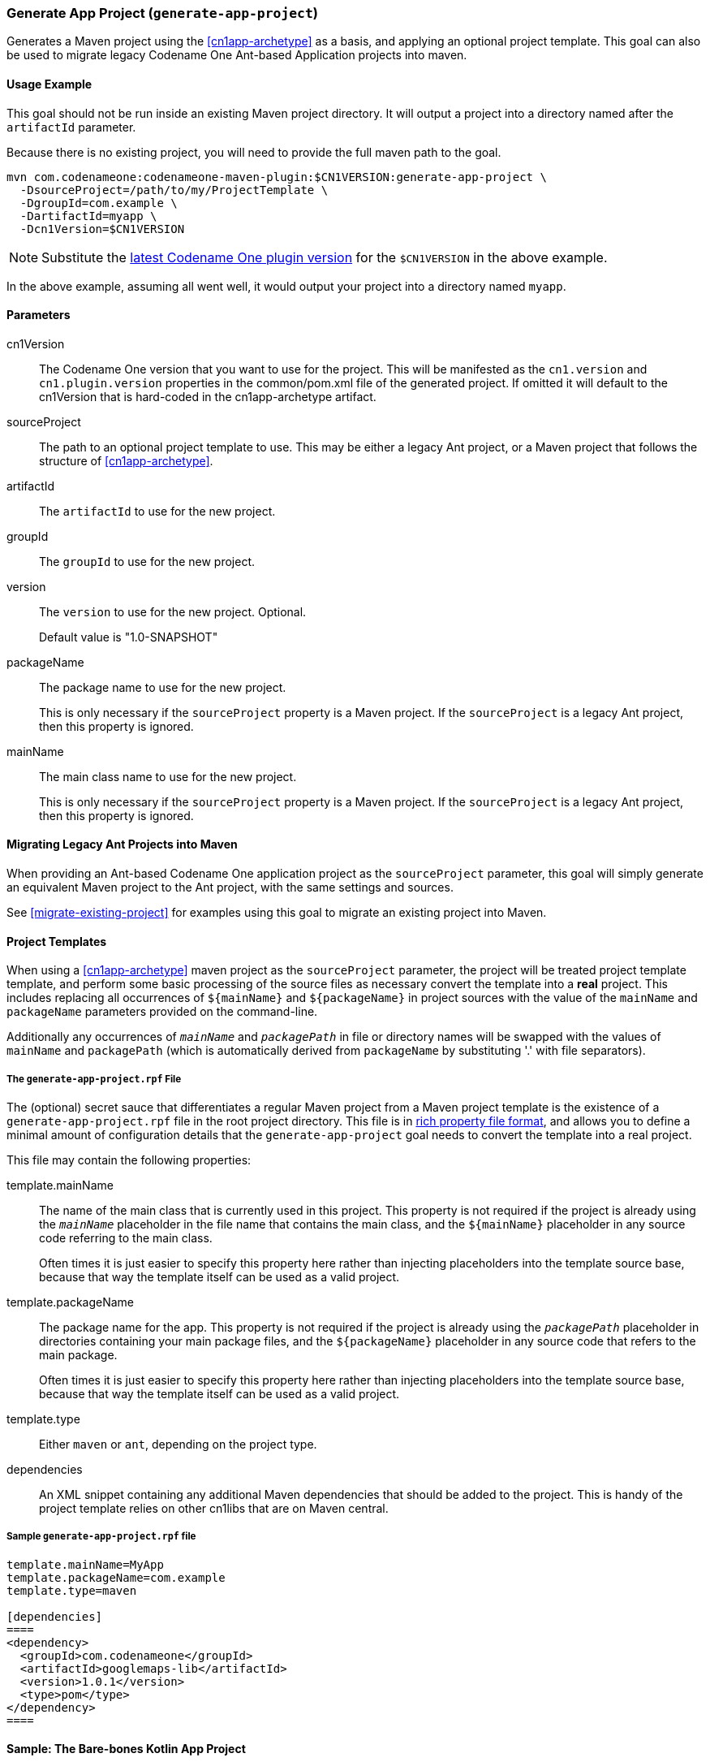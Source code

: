 [#generate-app-project]
=== Generate App Project (`generate-app-project`)

Generates a Maven project using the <<cn1app-archetype>> as a basis, and applying an optional project template.  This goal can also be used to migrate legacy Codename One Ant-based Application projects into maven.

==== Usage Example

This goal should not be run inside an existing Maven project directory.  It will output a project into a directory named after the `artifactId` parameter.

Because there is no existing project, you will need to provide the full maven path to the goal.

[source,bash]
----
mvn com.codenameone:codenameone-maven-plugin:$CN1VERSION:generate-app-project \
  -DsourceProject=/path/to/my/ProjectTemplate \
  -DgroupId=com.example \
  -DartifactId=myapp \
  -Dcn1Version=$CN1VERSION
----

NOTE: Substitute the https://search.maven.org/artifact/com.codenameone/codenameone-maven-plugin[latest Codename One plugin version] for the `$CN1VERSION` in the above example.

In the above example, assuming all went well, it would output your project into a directory named `myapp`.

==== Parameters

cn1Version::
The Codename One version that you want to use for the project.  This will be manifested as the `cn1.version` and `cn1.plugin.version` properties in the common/pom.xml file of the generated project.  If omitted it will default to the cn1Version that is hard-coded in the cn1app-archetype artifact.

sourceProject::
The path to an optional project template to use.  This may be either a legacy Ant project, or a Maven project that follows the structure of <<cn1app-archetype>>.

artifactId::
The `artifactId` to use for the new project.

groupId::
The `groupId` to use for the new project.

version::
The `version` to use for the new project.  Optional.
+
Default value is "1.0-SNAPSHOT"

packageName::
The package name to use for the new project.
+
This is only necessary if the `sourceProject` property is a Maven project.  If the `sourceProject` is a legacy Ant project, then this property is ignored.

mainName::
The main class name to use for the new project.
+
This is only necessary if the `sourceProject` property is a Maven project.  If the `sourceProject` is a legacy Ant project, then this property is ignored.

==== Migrating Legacy Ant Projects into Maven

When providing an Ant-based Codename One application project as the `sourceProject` parameter, this goal will simply generate an equivalent Maven project to the Ant project, with the same settings and sources.

See <<migrate-existing-project>> for examples using this goal to migrate an existing project into Maven.

[#project-templates]
==== Project Templates

When using a <<cn1app-archetype>> maven project as the `sourceProject` parameter, the project will be treated project template template, and perform some basic processing of the source files as necessary convert the template into a *real* project.  This includes replacing all occurrences of `${mainName}` and `${packageName}` in project sources with the value of the `mainName` and `packageName` parameters provided on the command-line.

Additionally any occurrences of `__mainName__` and `__packagePath__` in file or directory names will be swapped with the values of `mainName` and `packagePath` (which is automatically derived from `packageName` by substituting '.' with file separators).

===== The `generate-app-project.rpf` File

The (optional) secret sauce that differentiates a regular Maven project from a Maven project template is the existence of a `generate-app-project.rpf` file in the root project directory.  This file is in <<rich-properties-file, rich property file format>>, and allows you to define a minimal amount of configuration details that the `generate-app-project` goal needs to convert the template into a real project.

This file may contain the following properties:

template.mainName::
The name of the main class that is currently used in this project.  This property is not required if the project is already using the `__mainName__` placeholder in the file name that contains the main class, and the `${mainName}` placeholder in any source code referring to the main class.
+
Often times it is just easier to specify this property here rather than injecting placeholders into the template source base, because that way the template itself can be used as a valid project.

template.packageName::
The package name for the app.  This property is not required if the project is already using the `__packagePath__` placeholder in directories containing your main package files, and the `${packageName}` placeholder in any source code that refers to the main package.
+
Often times it is just easier to specify this property here rather than injecting placeholders into the template source base, because that way the template itself can be used as a valid project.

template.type::
Either `maven` or `ant`, depending on the project type.

dependencies::
An XML snippet containing any additional Maven dependencies that should be added to the project.  This is handy of the project template relies on other cn1libs that are on Maven central.

[#sample-generate-app-project-file]
===== Sample `generate-app-project.rpf` file

[source,rpf]
----
template.mainName=MyApp
template.packageName=com.example
template.type=maven

[dependencies]
====
<dependency>
  <groupId>com.codenameone</groupId>
  <artifactId>googlemaps-lib</artifactId>
  <version>1.0.1</version>
  <type>pom</type>
</dependency>
====
----

==== Sample: The Bare-bones Kotlin App Project

As a more complete example of a project template, see the https://github.com/shannah/cn1app-archetype-kotlin-template/blob/master/generate-app-project.rpf[generate-app-project.rpf] file in the https://github.com/shannah/cn1app-archetype-kotlin-template[bare-bones kotlin app template].

This is the template that is used in https://start.codenameone.com[Codename One initializr] for the Bare-bones Kotlin project.



